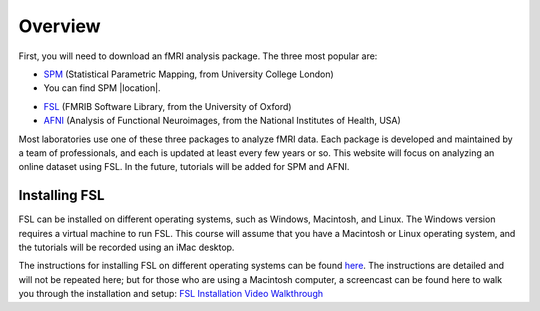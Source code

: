 .. _fsl_mac_install:

Overview
==================


First, you will need to download an fMRI analysis package. The three most popular are:

* `SPM <https://www.fil.ion.ucl.ac.uk/spm/>`__ (Statistical Parametric Mapping, from University College London)
* You can find SPM |location|. 

.. |location| raw:: html
  <a href="https://www.fil.ion.ucl.ac.uk/spm/" target="_blank">here</a>
  
* `FSL <https://fsl.fmrib.ox.ac.uk/fsl/fslwiki/FSL>`__ (FMRIB Software Library, from the University of Oxford)
* `AFNI <https://afni.nimh.nih.gov/>`__ (Analysis of Functional Neuroimages, from the National Institutes of Health, USA)


Most laboratories use one of these three packages to analyze fMRI data. Each package is developed and maintained by a team of professionals, and each is updated at least every few years or so. This website will focus on analyzing an online dataset using FSL. In the future, tutorials will be added for SPM and AFNI.



Installing FSL
-------------

FSL can be installed on different operating systems, such as Windows, Macintosh, and Linux. The Windows version requires a virtual machine to run FSL. This course will assume that you have a Macintosh or Linux operating system, and the tutorials will be recorded using an iMac desktop.

The instructions for installing FSL on different operating systems can be found `here <https://fsl.fmrib.ox.ac.uk/fsl/fslwiki/FslInstallation>`__.
The instructions are detailed and will not be repeated here; but for those who are using a Macintosh computer, 
a screencast can be found here to walk you through the installation and setup: 
`FSL Installation Video Walkthrough <https://youtu.be/E9FwDCYAto8?t=16>`__



